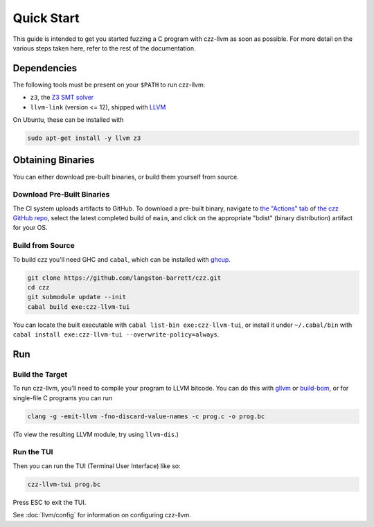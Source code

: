 ===========
Quick Start
===========

This guide is intended to get you started fuzzing a C program with czz-llvm as
soon as possible. For more detail on the various steps taken here, refer to the
rest of the documentation.

Dependencies
============

The following tools must be present on your ``$PATH`` to run czz-llvm:

* ``z3``, the `Z3 SMT solver <https://github.com/Z3Prover/z3/releases>`_
* ``llvm-link`` (version <= 12), shipped with `LLVM`_

On Ubuntu, these can be installed with

.. code-block:: bash

  sudo apt-get install -y llvm z3

Obtaining Binaries
==================

You can either download pre-built binaries, or build them yourself from source.

.. _download:

Download Pre-Built Binaries
---------------------------

The CI system uploads artifacts to GitHub. To download a pre-built binary,
navigate to `the "Actions" tab
<https://github.com/langston-barrett/czz/actions?query=branch%3Amain+event%3Apush>`_
of `the czz GitHub repo <https://github.com/langston-barrett/czz>`_, select the
latest completed build of ``main``, and click on the appropriate "bdist" (binary
distribution) artifact for your OS.

Build from Source
-----------------

To build czz you'll need GHC and ``cabal``, which can be installed with
`ghcup`_.

.. code-block:: bash

  git clone https://github.com/langston-barrett/czz.git
  cd czz
  git submodule update --init
  cabal build exe:czz-llvm-tui

You can locate the built executable with ``cabal list-bin exe:czz-llvm-tui``, or
install it under ``~/.cabal/bin`` with ``cabal install
exe:czz-llvm-tui --overwrite-policy=always``.

Run
===

Build the Target
----------------

To run czz-llvm, you'll need to compile your program to LLVM bitcode. You can do
this with `gllvm`_ or `build-bom`_, or for single-file C programs you can run

.. code-block:: bash

   clang -g -emit-llvm -fno-discard-value-names -c prog.c -o prog.bc

(To view the resulting LLVM module, try using ``llvm-dis``.)

Run the TUI
-----------

Then you can run the TUI (Terminal User Interface) like so:

.. code-block:: bash

   czz-llvm-tui prog.bc

Press ESC to exit the TUI.

See :doc:`llvm/config` for information on configuring czz-llvm.

.. _LLVM: https://llvm.org/
.. _ghcup: https://www.haskell.org/ghcup/
.. _gllvm: https://github.com/SRI-CSL/gllvm
.. _build-bom: https://github.com/travitch/build-bom
